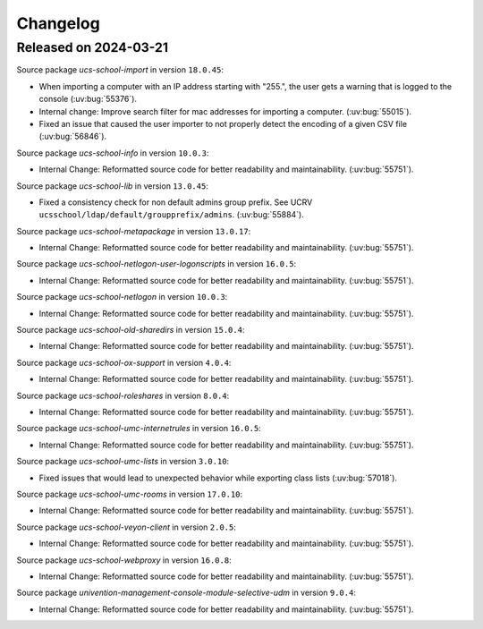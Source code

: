 .. SPDX-FileCopyrightText: 2021-2024 Univention GmbH
..
.. SPDX-License-Identifier: AGPL-3.0-only

.. _changelog-changelogs:

*********
Changelog
*********

.. _changelog-ucsschool-2024-03-21:

Released on 2024-03-21
======================

Source package *ucs-school-import* in version ``18.0.45``:

* When importing a computer with an IP address starting with "255.", the user
  gets a warning that is logged to the console (:uv:bug:`55376`).

* Internal change: Improve search filter for mac addresses for importing a
  computer. (:uv:bug:`55015`).

* Fixed an issue that caused the user importer to not properly detect the
  encoding of a given CSV file (:uv:bug:`56846`).

Source package *ucs-school-info* in version ``10.0.3``:

* Internal Change: Reformatted source code for better readability and
  maintainability. (:uv:bug:`55751`).

Source package *ucs-school-lib* in version ``13.0.45``:

* Fixed a consistency check for non default admins group prefix. See UCRV
  ``ucsschool/ldap/default/groupprefix/admins``. (:uv:bug:`55884`).

Source package *ucs-school-metapackage* in version ``13.0.17``:

* Internal Change: Reformatted source code for better readability and
  maintainability. (:uv:bug:`55751`).

Source package *ucs-school-netlogon-user-logonscripts* in version ``16.0.5``:

* Internal Change: Reformatted source code for better readability and
  maintainability. (:uv:bug:`55751`).

Source package *ucs-school-netlogon* in version ``10.0.3``:

* Internal Change: Reformatted source code for better readability and
  maintainability. (:uv:bug:`55751`).

Source package *ucs-school-old-sharedirs* in version ``15.0.4``:

* Internal Change: Reformatted source code for better readability and
  maintainability. (:uv:bug:`55751`).

Source package *ucs-school-ox-support* in version ``4.0.4``:

* Internal Change: Reformatted source code for better readability and
  maintainability. (:uv:bug:`55751`).

Source package *ucs-school-roleshares* in version ``8.0.4``:

* Internal Change: Reformatted source code for better readability and
  maintainability. (:uv:bug:`55751`).

Source package *ucs-school-umc-internetrules* in version ``16.0.5``:

* Internal Change: Reformatted source code for better readability and
  maintainability. (:uv:bug:`55751`).

Source package *ucs-school-umc-lists* in version ``3.0.10``:

* Fixed issues that would lead to unexpected behavior while exporting class
  lists (:uv:bug:`57018`).

Source package *ucs-school-umc-rooms* in version ``17.0.10``:

* Internal Change: Reformatted source code for better readability and
  maintainability. (:uv:bug:`55751`).

Source package *ucs-school-veyon-client* in version ``2.0.5``:

* Internal Change: Reformatted source code for better readability and
  maintainability. (:uv:bug:`55751`).

Source package *ucs-school-webproxy* in version ``16.0.8``:

* Internal Change: Reformatted source code for better readability and
  maintainability. (:uv:bug:`55751`).

Source package *univention-management-console-module-selective-udm* in version ``9.0.4``:

* Internal Change: Reformatted source code for better readability and
  maintainability. (:uv:bug:`55751`).

